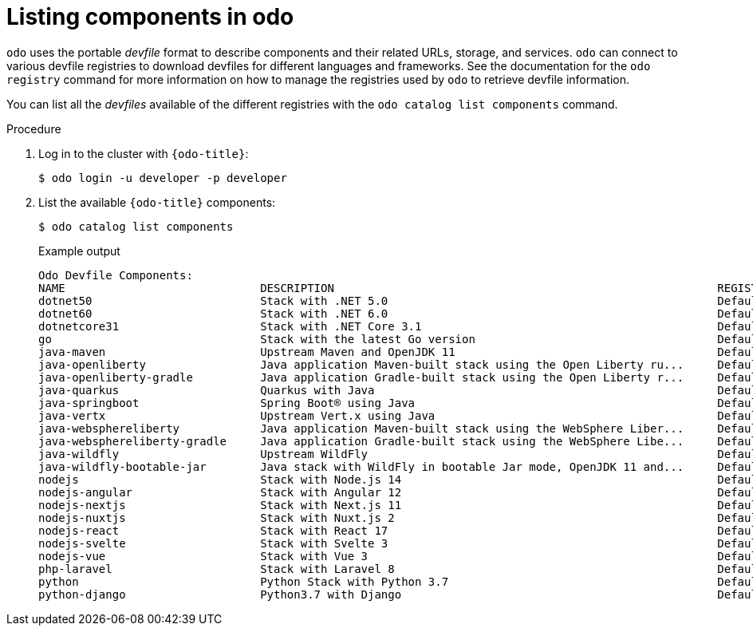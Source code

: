 // Module included in the following assemblies:
//
// * cli_reference/developer_cli_odo/understanding-odo.adoc

:_content-type: PROCEDURE
[id="odo-listing-components_{context}"]

= Listing components in odo

`odo` uses the portable _devfile_ format to describe components and their related URLs, storage, and services. `odo` can connect to various devfile registries to download devfiles for different languages and frameworks. See the documentation for the `odo registry` command for more information on how to manage the registries used by `odo` to retrieve devfile information.


You can list all the _devfiles_ available of the different registries with the `odo catalog list components` command.

.Procedure 

. Log in to the cluster with `{odo-title}`:
+
[source,terminal]
----
$ odo login -u developer -p developer
----

. List the available `{odo-title}` components:
+
[source,terminal]
----
$ odo catalog list components
----
+
.Example output
[source,terminal]
----
Odo Devfile Components:
NAME                             DESCRIPTION                                                         REGISTRY
dotnet50                         Stack with .NET 5.0                                                 DefaultDevfileRegistry
dotnet60                         Stack with .NET 6.0                                                 DefaultDevfileRegistry
dotnetcore31                     Stack with .NET Core 3.1                                            DefaultDevfileRegistry
go                               Stack with the latest Go version                                    DefaultDevfileRegistry
java-maven                       Upstream Maven and OpenJDK 11                                       DefaultDevfileRegistry
java-openliberty                 Java application Maven-built stack using the Open Liberty ru...     DefaultDevfileRegistry
java-openliberty-gradle          Java application Gradle-built stack using the Open Liberty r...     DefaultDevfileRegistry
java-quarkus                     Quarkus with Java                                                   DefaultDevfileRegistry
java-springboot                  Spring Boot® using Java                                             DefaultDevfileRegistry
java-vertx                       Upstream Vert.x using Java                                          DefaultDevfileRegistry
java-websphereliberty            Java application Maven-built stack using the WebSphere Liber...     DefaultDevfileRegistry
java-websphereliberty-gradle     Java application Gradle-built stack using the WebSphere Libe...     DefaultDevfileRegistry
java-wildfly                     Upstream WildFly                                                    DefaultDevfileRegistry
java-wildfly-bootable-jar        Java stack with WildFly in bootable Jar mode, OpenJDK 11 and...     DefaultDevfileRegistry
nodejs                           Stack with Node.js 14                                               DefaultDevfileRegistry
nodejs-angular                   Stack with Angular 12                                               DefaultDevfileRegistry
nodejs-nextjs                    Stack with Next.js 11                                               DefaultDevfileRegistry
nodejs-nuxtjs                    Stack with Nuxt.js 2                                                DefaultDevfileRegistry
nodejs-react                     Stack with React 17                                                 DefaultDevfileRegistry
nodejs-svelte                    Stack with Svelte 3                                                 DefaultDevfileRegistry
nodejs-vue                       Stack with Vue 3                                                    DefaultDevfileRegistry
php-laravel                      Stack with Laravel 8                                                DefaultDevfileRegistry
python                           Python Stack with Python 3.7                                        DefaultDevfileRegistry
python-django                    Python3.7 with Django                                               DefaultDevfileRegistry
----
